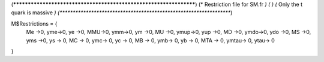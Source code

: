 (******************************************************************)
(*     Restriction file for SM.fr                                 *)
(*                                                                *) 
(*    Only the t quark is massive    *)
(******************************************************************)

M$Restrictions = {
          Me ->0,
	  yme->0,
	  ye ->0,
          MMU->0,
	  ymm->0,
	  ym ->0,
          MU ->0,
	  ymup->0,
	  yup ->0,
          MD  ->0,
	  ymdo->0,
	  ydo ->0,
          MS  ->0,
	  yms ->0,
	  ys -> 0,
          MC -> 0,
          ymc-> 0,
          yc -> 0,
 	  MB -> 0,
          ymb-> 0,
          yb -> 0,
 	  MTA -> 0,
          ymtau-> 0,
          ytau-> 0
}
